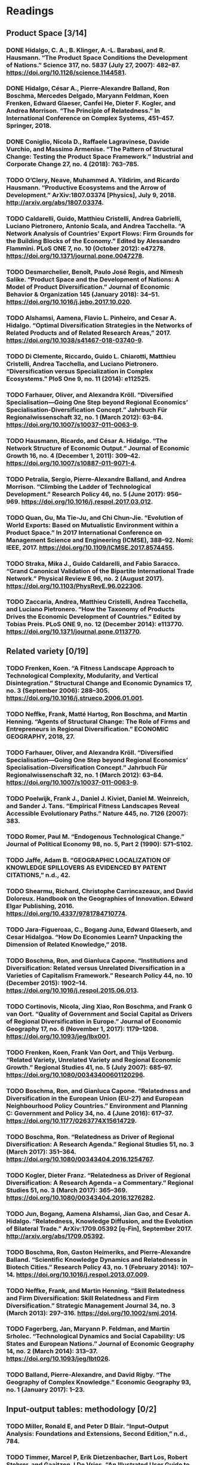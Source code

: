 * Readings 
** Product Space  [3/14]
*** DONE Hidalgo, C. A., B. Klinger, A.-L. Barabasi, and R. Hausmann. “The Product Space Conditions the Development of Nations.” Science 317, no. 5837 (July 27, 2007): 482–87. https://doi.org/10.1126/science.1144581.
    CLOSED: [2020-01-25 Sat 20:43]
*** DONE Hidalgo, César A., Pierre-Alexandre Balland, Ron Boschma, Mercedes Delgado, Maryann Feldman, Koen Frenken, Edward Glaeser, Canfei He, Dieter F. Kogler, and Andrea Morrison. “The Principle of Relatedness.” In International Conference on Complex Systems, 451–457. Springer, 2018.
    CLOSED: [2020-01-25 Sat 20:43]
*** DONE Coniglio, Nicola D., Raffaele Lagravinese, Davide Vurchio, and Massimo Armenise. “The Pattern of Structural Change: Testing the Product Space Framework.” Industrial and Corporate Change 27, no. 4 (2018): 763–785.
    CLOSED: [2020-01-25 Sat 20:43]
*** TODO O’Clery, Neave, Muhammed A. Yildirim, and Ricardo Hausmann. “Productive Ecosystems and the Arrow of Development.” ArXiv:1807.03374 [Physics], July 9, 2018. http://arxiv.org/abs/1807.03374.
*** TODO Caldarelli, Guido, Matthieu Cristelli, Andrea Gabrielli, Luciano Pietronero, Antonio Scala, and Andrea Tacchella. “A Network Analysis of Countries’ Export Flows: Firm Grounds for the Building Blocks of the Economy.” Edited by Alessandro Flammini. PLoS ONE 7, no. 10 (October 2012): e47278. https://doi.org/10.1371/journal.pone.0047278.
*** TODO Desmarchelier, Benoît, Paulo José Regis, and Nimesh Salike. “Product Space and the Development of Nations: A Model of Product Diversification.” Journal of Economic Behavior & Organization 145 (January 2018): 34–51. https://doi.org/10.1016/j.jebo.2017.10.020.
*** TODO Alshamsi, Aamena, Flavio L. Pinheiro, and Cesar A. Hidalgo. “Optimal Diversification Strategies in the Networks of Related Products and of Related Research Areas,” 2017. https://doi.org/10.1038/s41467-018-03740-9.
*** TODO Di Clemente, Riccardo, Guido L. Chiarotti, Matthieu Cristelli, Andrea Tacchella, and Luciano Pietronero. “Diversification versus Specialization in Complex Ecosystems.” PloS One 9, no. 11 (2014): e112525.
*** TODO Farhauer, Oliver, and Alexandra Kröll. “Diversified Specialisation—Going One Step beyond Regional Economics’ Specialisation-Diversification Concept.” Jahrbuch Für Regionalwissenschaft 32, no. 1 (March 2012): 63–84. https://doi.org/10.1007/s10037-011-0063-9.
*** TODO Hausmann, Ricardo, and César A. Hidalgo. “The Network Structure of Economic Output.” Journal of Economic Growth 16, no. 4 (December 1, 2011): 309–42. https://doi.org/10.1007/s10887-011-9071-4.
*** TODO Petralia, Sergio, Pierre-Alexandre Balland, and Andrea Morrison. “Climbing the Ladder of Technological Development.” Research Policy 46, no. 5 (June 2017): 956–969. https://doi.org/10.1016/j.respol.2017.03.012.
*** TODO Quan, Gu, Ma Tie-Ju, and Chi Chun-Jie. “Evolution of World Exports: Based on Mutualistic Environment within a Product Space.” In 2017 International Conference on Management Science and Engineering (ICMSE), 388–92. Nomi: IEEE, 2017. https://doi.org/10.1109/ICMSE.2017.8574455.
*** TODO Straka, Mika J., Guido Caldarelli, and Fabio Saracco. “Grand Canonical Validation of the Bipartite International Trade Network.” Physical Review E 96, no. 2 (August 2017). https://doi.org/10.1103/PhysRevE.96.022306.
*** TODO Zaccaria, Andrea, Matthieu Cristelli, Andrea Tacchella, and Luciano Pietronero. “How the Taxonomy of Products Drives the Economic Development of Countries.” Edited by Tobias Preis. PLoS ONE 9, no. 12 (December 2014): e113770. https://doi.org/10.1371/journal.pone.0113770.

** Related variety [0/19]
*** TODO Frenken, Koen. “A Fitness Landscape Approach to Technological Complexity, Modularity, and Vertical Disintegration.” Structural Change and Economic Dynamics 17, no. 3 (September 2006): 288–305. https://doi.org/10.1016/j.strueco.2006.01.001.
*** TODO  Neffke, Frank, Matté Hartog, Ron Boschma, and Martin Henning. “Agents of Structural Change: The Role of Firms and Entrepreneurs in Regional Diversification.” ECONOMIC GEOGRAPHY, 2018, 27.
*** TODO Farhauer, Oliver, and Alexandra Kröll. “Diversified Specialisation—Going One Step beyond Regional Economics’ Specialisation-Diversification Concept.” Jahrbuch Für Regionalwissenschaft 32, no. 1 (March 2012): 63–84. https://doi.org/10.1007/s10037-011-0063-9.
*** TODO Poelwijk, Frank J., Daniel J. Kiviet, Daniel M. Weinreich, and Sander J. Tans. “Empirical Fitness Landscapes Reveal Accessible Evolutionary Paths.” Nature 445, no. 7126 (2007): 383.
*** TODO Romer, Paul M. “Endogenous Technological Change.” Journal of Political Economy 98, no. 5, Part 2 (1990): S71–S102.
*** TODO Jaffe, Adam B. “GEOGRAPHIC LOCALIZATION OF KNOWLEDGE SPILLOVERS AS EVIDENCED BY PATENT CITATIONS,” n.d., 42.
*** TODO Shearmu, Richard, Christophe Carrincazeaux, and David Doloreux. Handbook on the Geographies of Innovation. Edward Elgar Publishing, 2016. https://doi.org/10.4337/9781784710774.
*** TODO Jara-Figueroaa, C., Bogang Juna, Edward Glaeserb, and Cesar Hidalgoa. “How Do Economies Learn? Unpacking the Dimension of Related Knowledge,” 2018.
*** TODO Boschma, Ron, and Gianluca Capone. “Institutions and Diversification: Related versus Unrelated Diversification in a Varieties of Capitalism Framework.” Research Policy 44, no. 10 (December 2015): 1902–14. https://doi.org/10.1016/j.respol.2015.06.013.
*** TODO Cortinovis, Nicola, Jing Xiao, Ron Boschma, and Frank G van Oort. “Quality of Government and Social Capital as Drivers of Regional Diversification in Europe.” Journal of Economic Geography 17, no. 6 (November 1, 2017): 1179–1208. https://doi.org/10.1093/jeg/lbx001.
*** TODO Frenken, Koen, Frank Van Oort, and Thijs Verburg. “Related Variety, Unrelated Variety and Regional Economic Growth.” Regional Studies 41, no. 5 (July 2007): 685–97. https://doi.org/10.1080/00343400601120296.
*** TODO Boschma, Ron, and Gianluca Capone. “Relatedness and Diversification in the European Union (EU-27) and European Neighbourhood Policy Countries.” Environment and Planning C: Government and Policy 34, no. 4 (June 2016): 617–37. https://doi.org/10.1177/0263774X15614729.
*** TODO Boschma, Ron. “Relatedness as Driver of Regional Diversification: A Research Agenda.” Regional Studies 51, no. 3 (March 2017): 351–364. https://doi.org/10.1080/00343404.2016.1254767.
*** TODO Kogler, Dieter Franz. “Relatedness as Driver of Regional Diversification: A Research Agenda – a Commentary.” Regional Studies 51, no. 3 (March 2017): 365–369. https://doi.org/10.1080/00343404.2016.1276282.
*** TODO Jun, Bogang, Aamena Alshamsi, Jian Gao, and Cesar A. Hidalgo. “Relatedness, Knowledge Diffusion, and the Evolution of Bilateral Trade.” ArXiv:1709.05392 [q-Fin], September 2017. http://arxiv.org/abs/1709.05392.
*** TODO Boschma, Ron, Gaston Heimeriks, and Pierre-Alexandre Balland. “Scientific Knowledge Dynamics and Relatedness in Biotech Cities.” Research Policy 43, no. 1 (February 2014): 107–14. https://doi.org/10.1016/j.respol.2013.07.009.
*** TODO Neffke, Frank, and Martin Henning. “Skill Relatedness and Firm Diversification: Skill Relatedness and Firm Diversification.” Strategic Management Journal 34, no. 3 (March 2013): 297–316. https://doi.org/10.1002/smj.2014.
*** TODO Fagerberg, Jan, Maryann P. Feldman, and Martin Srholec. “Technological Dynamics and Social Capability: US States and European Nations.” Journal of Economic Geography 14, no. 2 (March 2014): 313–37. https://doi.org/10.1093/jeg/lbt026.
*** TODO Balland, Pierre-Alexandre, and David Rigby. “The Geography of Complex Knowledge.” Economic Geography 93, no. 1 (January 2017): 1–23.
** Input-output tables: methodology [0/2]
*** TODO Miller, Ronald E, and Peter D Blair. “Input–Output Analysis: Foundations and Extensions, Second Edition,” n.d., 784.
*** TODO Timmer, Marcel P, Erik Dietzenbacher, Bart Los, Robert Stehrer, and Gaaitzen J De Vries. “An Illustrated User Guide to the World Input–Output Database: The Case of Global Automotive Production.” Review of International Economics 23, no. 3 (2015): 575–605.
** Input-output networks [0/8]
*** TODO Acemoglu, Daron, Ufuk Akcigit, and William Kerr. “Networks and the Macroeconomy: An Empirical Exploration.” NBER Macroeconomics Annual 30, no. 1 (2016): 273–335.
*** TODO Acemoglu, Daron, Vasco M Carvalho, Asuman Ozdaglar, and Alireza Tahbaz‐Salehi. “The Network Origins of Aggregate Fluctuations.” Econometrica 80, no. 5 (2012): 1977–2016.
*** TODO Atalay, Enghin. “How Important Are Sectoral Shocks?,” n.d., 76.
**** Introduction
**** Conclusion
*** TODO Contreras, Martha G. Alatriste, and Giorgio Fagiolo. “Propagation of Economic Shocks in Input-Output Networks: A Cross-Country Analysis.” ArXiv:1401.4704 [Physics, q-Fin], April 1, 2014. http://arxiv.org/abs/1401.4704.
*** TODO Galbusera, Luca, and Georgios Giannopoulos. “On Input-Output Economic Models in Disaster Impact Assessment.” International Journal of Disaster Risk Reduction 30 (September 2018): 186–98. https://doi.org/10.1016/j.ijdrr.2018.04.030.
*** TODO Han, Yicheol, and Stephan J. Goetz. “Predicting US County Economic Resilience from Industry Input-Output Accounts.” Applied Economics 51, no. 19 (April 21, 2019): 2019–28. https://doi.org/10.1080/00036846.2018.1539806.
*** TODO Klimek, Peter, Sebastian Poledna, and Stefan Thurner. “Quantifying Economic Resilience from Input–Output Susceptibility to Improve Predictions of Economic Growth and Recovery.” Nature Communications 10, no. 1 (December 2019): 1677. https://doi.org/10.1038/s41467-019-09357-w.
*** TODO Acemoglu, Ozdaglar, and Tahbaz-Salehi. "NETWORKS, SHOCKS, AND SYSTEMIC RISK"
** Resilience and econmic shocks [0/54]
*** TODO Atalay, Enghin. “How Important Are Sectoral Shocks?,” n.d., 76.
*** TODO Chen, Jing. “Geographical Scale, Industrial Diversity, and Regional Economic Stability.” Growth and Change 50, no. 2 (June 2019): 609–33. https://doi.org/10.1111/grow.12287.
*** TODO Kitsos, Anastasios, André Carrascal-Incera, and Raquel Ortega-Argilés. “The Role of Embeddedness on Regional Economic Resilience: Evidence from the UK.” Sustainability 11, no. 14 (July 11, 2019): 3800. https://doi.org/10.3390/su11143800.
*** TODO Torreggiani, Sofia, Antonio Andreoni, and UNU-WIDER. Dancing with Dragons: Chinese Import Penetration and the Performances of Manufacturing Firms in South Africa. 63rd ed. Vol. 2019. WIDER Working Paper. UNU-WIDER, 2019. https://doi.org/10.35188/UNU-WIDER/2019/697-5.
*** TODO Addison, Tony, Atanu Ghoshray, and Michalis P. Stamatogiannis. “Agricultural Commodity Price Shocks and Their Effect on Growth in Sub-Saharan Africa.” Journal of Agricultural Economics 67, no. 1 (February 2016): 47–61. https://doi.org/10.1111/1477-9552.12129.
*** TODO Angulo, A. M., J. Mur, and F. J. Trívez. “Measuring Resilience to Economic Shocks: An Application to Spain.” The Annals of Regional Science 60, no. 2 (March 2018): 349–73. https://doi.org/10.1007/s00168-017-0815-8.
*** TODO Balland, P.-A., D. Rigby, and R. Boschma. “The Technological Resilience of US Cities.” Cambridge Journal of Regions, Economy and Society 8, no. 2 (July 1, 2015): 167–84. https://doi.org/10.1093/cjres/rsv007.
*** TODO Baqaee, David Rezza. “Cascading Failures in Production Networks.” Econometrica 86, no. 5 (2018): 1819–38. https://doi.org/10.3982/ECTA15280.
*** TODO Bazzi, Samuel, and Christopher Blattman. “Economic Shocks and Conflict: Evidence from Commodity Prices.” American Economic Journal: Macroeconomics 6, no. 4 (October 2014): 1–38. https://doi.org/10.1257/mac.6.4.1.
*** TODO Boschma, Ron. “Towards an Evolutionary Perspective on Regional Resilience.” Regional Studies 49, no. 5 (May 4, 2015): 733–51. https://doi.org/10.1080/00343404.2014.959481.
*** TODO Bristow, Gillian, and Adrian Healy. “Innovation and Regional Economic Resilience: An Exploratory Analysis.” Annals of Regional Science 60, no. 2 (March 2018): 265–84. https://doi.org/10.1007/s00168-017-0841-6.
*** TODO Chopra, Shauhrat S., and Vikas Khanna. “Interconnectedness and Interdependencies of Critical Infrastructures in the US Economy: Implications for Resilience.” Physica A: Statistical Mechanics and Its Applications 436 (October 2015): 865–77. https://doi.org/10.1016/j.physa.2015.05.091.
*** TODO Crespo, Joan, Ron Boschma, and Pierre-Alexandre Balland. “Resilience, Networks and Competitiveness: A Conceptual Framework.” In Handbook of Regions and Competitiveness. Edward Elgar Publishing, 2017.
*** TODO Deller, Steven, and Philip Watson. “Spatial Variations in the Relationship between Economic Diversity and Stability.” Applied Economics Letters 23, no. 7 (May 2, 2016): 520–25. https://doi.org/10.1080/13504851.2015.1085630.
*** TODO Di Caro, Paolo, and Ugo Fratesi. “Regional Determinants of Economic Resilience.” Annals of Regional Science 60, no. 2 (March 2018): 235–40. https://doi.org/10.1007/s00168-017-0858-x.
*** TODO Diodato, Dario, and Anet B. R. Weterings. “The Resilience of Regional Labour Markets to Economic Shocks: Exploring the Role of Interactions among Firms and Workers.” Journal of Economic Geography 15, no. 4 (July 2015): 723–42. https://doi.org/10.1093/jeg/lbu030.
*** TODO Dix-Carneiro, Rafael, Rodrigo R Soares, and Gabriel Ulyssea. “Economic Shocks and Crime: Evidence from the Brazilian Trade Liberalization,” 2017, 57.
*** TODO Doran, Justin, and Bernard Fingleton. “US Metropolitan Area Resilience: Insights from Dynamic Spatial Panel Estimation.” Environment and Planning A: Economy and Space 50, no. 1 (February 2018): 111–32. https://doi.org/10.1177/0308518X17736067.
*** TODO Faggian, Alessandra, Roberta Gemmiti, Timothy Jaquet, and Isabella Santini. “Regional Economic Resilience: The Experience of the Italian Local Labor Systems.” The Annals of Regional Science 60, no. 2 (March 2018): 393–410. https://doi.org/10.1007/s00168-017-0822-9.
*** TODO Giannakis, Elias, and Adriana Bruggeman. “Economic Crisis and Regional Resilience: Evidence from Greece: Economic Crisis and Regional Resilience.” Papers in Regional Science 96, no. 3 (August 2017): 451–76. https://doi.org/10.1111/pirs.12206.
*** TODO Hallegatte, Stephane. Economic Resilience: Definition and Measurement. Policy Research Working Papers. The World Bank, 2014. https://doi.org/10.1596/1813-9450-6852.
*** TODO Hodler, Roland, and Paul A. Raschky. “Economic Shocks and Civil Conflict at the Regional Level.” Economics Letters 124, no. 3 (September 2014): 530–33. https://doi.org/10.1016/j.econlet.2014.07.027.
*** TODO Ibrahim, Muazu, and Paul Alagidede. “Financial Sector Development, Economic Volatility and Shocks in Sub-Saharan Africa.” Physica A: Statistical Mechanics and Its Applications 484 (October 2017): 66–81. https://doi.org/10.1016/j.physa.2017.04.142.
*** TODO Martin, R., P. Sunley, and P. Tyler. “Local Growth Evolutions: Recession, Resilience and Recovery.” Cambridge Journal of Regions, Economy and Society 8, no. 2 (July 1, 2015): 141–48. https://doi.org/10.1093/cjres/rsv012.
*** TODO Martin, Ron, and Peter Sunley. “On the Notion of Regional Economic Resilience: Conceptualization and Explanation.” Journal of Economic Geography 15, no. 1 (January 2015): 1–42. https://doi.org/10.1093/jeg/lbu015.
*** TODO ———. “Towards a Developmental Turn in Evolutionary Economic Geography?” Regional Studies 49, no. 5 (May 4, 2015): 712–32. https://doi.org/10.1080/00343404.2014.899431.
*** TODO Martin, Ron, Peter Sunley, Ben Gardiner, and Peter Tyler. “How Regions React to Recessions: Resilience and the Role of Economic Structure.” Regional Studies 50, no. 4 (April 2, 2016): 561–85. https://doi.org/10.1080/00343404.2015.1136410.
*** TODO ———. “How Regions React to Recessions: Resilience and the Role of Economic Structure.” Regional Studies 50, no. 4 (April 2, 2016): 561–85. https://doi.org/10.1080/00343404.2015.1136410.
*** TODO Monras, Joan. “Economic Shocks and Internal Migration,” 2015, 64.
*** TODO Sensier, Marianne, and Michael Artis. “The Resilience of Employment in Wales: Through Recession and into Recovery.” Regional Studies 50, no. 4 (April 2016): 586–99. https://doi.org/10.1080/00343404.2014.920083.
*** TODO Sensier, Marianne, Gillian Bristow, and Adrian Healy. “Measuring Regional Economic Resilience across Europe: Operationalizing a Complex Concept.” Spatial Economic Analysis 11, no. 2 (April 2, 2016): 128–51. https://doi.org/10.1080/17421772.2016.1129435.
*** TODO Weezel, Stijn van. “Economic Shocks & Civil Conflict Onset in Sub-Saharan Africa, 1981–2010.” Defence and Peace Economics 26, no. 2 (March 4, 2015): 153–77. https://doi.org/10.1080/10242694.2014.887489.
*** TODO Barabási, Albert-László. “Scale-Free Networks: A Decade and Beyond.” Science 325, no. 5939 (2009): 412–413.
*** TODO Boschma, Ron A., and Koen Frenken. “Why Is Economic Geography Not an Evolutionary Science? Towards an Evolutionary Economic Geography.” Journal of Economic Geography 6, no. 3 (June 1, 2006): 273–302. https://doi.org/10.1093/jeg/lbi022.
*** TODO Carpenter, Steve, Brian Walker, J. Marty Anderies, and Nick Abel. “From Metaphor to Measurement: Resilience of What to What?” Ecosystems 4, no. 8 (December 2001): 765–81. https://doi.org/10.1007/s10021-001-0045-9.
*** TODO Cerra, Valerie, Ugo Panizza, and Sweta C. Saxena. “International Evidence on Recovery from Recessions.” Contemporary Economic Policy 31, no. 2 (April 2013): 424–39. https://doi.org/10.1111/j.1465-7287.2012.00313.x.
*** TODO Cerra, Valerie, and Sweta Chaman Saxena. “Growth Dynamics: The Myth of Economic Recovery.” American Economic Review 98, no. 1 (February 2008): 439–57. https://doi.org/10.1257/aer.98.1.439.
*** TODO Ciccone, Antonio. “Economic Shocks and Civil Conflict: A Comment.” American Economic Journal: Applied Economics 3, no. 4 (October 2011): 215–27. https://doi.org/10.1257/app.3.4.215.
*** TODO Conroy, Michael E. “The Concept and Measurement of Regional Industrial Diversification.” Southern Economic Journal, 1975, 492–505.
*** TODO Cross, Rod. “On the Foundations of Hysteresis in Economic Systems.” Economics & Philosophy 9, no. 1 (1993): 53–74.
*** TODO Duryea, Suzanne, David Lam, and Deborah Levison. “Effects of Economic Shocks on Children’s Employment and Schooling in Brazil.” Journal of Development Economics 84, no. 1 (September 2007): 188–214. https://doi.org/10.1016/j.jdeveco.2006.11.004.
*** TODO Ferreira, Francisco H G, and Norbert Schady. “Aggregate Economic Shocks, Child Schooling and Child Health,” 2008, 43.
*** TODO Fingleton, Bernard, Harry Garretsen, and Ron Martin. “RECESSIONARY SHOCKS AND REGIONAL EMPLOYMENT: EVIDENCE ON THE RESILIENCE OF U.K. REGIONS*.” Journal of Regional Science 52, no. 1 (February 2012): 109–33. https://doi.org/10.1111/j.1467-9787.2011.00755.x.
*** TODO Friedman, Milton. “The ‘Plucking Model’ of Business Fluctuations Revisited.” Economic Inquiry 31, no. 2 (April 1993): 171–77.
*** TODO Glaeser, E. L. “Reinventing Boston: 1630-2003.” Journal of Economic Geography 5, no. 2 (April 1, 2005): 119–53. https://doi.org/10.1093/jnlecg/lbh058.
*** TODO Harding, Don, and Adrian Pagan. “Dissecting the Cycle: A Methodological Investigation.” Journal of Monetary Economics 49, no. 2 (March 2002): 365–81. https://doi.org/10.1016/S0304-3932(01)00108-8.
*** TODO Iyer, Lakshmi, and Petia B. Topalova. “Poverty and Crime: Evidence from Rainfall and Trade Shocks in India.” SSRN Electronic Journal, 2014. https://doi.org/10.2139/ssrn.2419522.
*** TODO Markusen, Ann. “Fuzzy Concepts, Scanty Evidence, Policy Distance: The Case for Rigour and Policy Relevance in Critical Regional Studies.” Regional Studies 37, no. 6–7 (August 2003): 701–17. https://doi.org/10.1080/0034340032000108796.
*** TODO Martin, R. “Regional Economic Resilience, Hysteresis and Recessionary Shocks.” Journal of Economic Geography 12, no. 1 (January 1, 2012): 1–32. https://doi.org/10.1093/jeg/lbr019.
*** TODO Miguel, Edward, and Shanker Satyanath. “Re-Examining Economic Shocks and Civil Conflict.” American Economic Journal: Applied Economics 3, no. 4 (October 2011): 228–32. https://doi.org/10.1257/app.3.4.228.
*** TODO Mueller, Hannes. “Growth Dynamics: The Myth of Economic Recovery: Comment.” American Economic Review 102, no. 7 (December 2012): 3774–77. https://doi.org/10.1257/aer.102.7.3774.
*** TODO Rand, John, and Finn Tarp. “Business Cycles in Developing Countries: Are They Different?” World Development 30, no. 12 (December 2002): 2071–88. https://doi.org/10.1016/S0305-750X(02)00124-9.
*** TODO Simmie, J., and R. Martin. “The Economic Resilience of Regions: Towards an Evolutionary Approach.” Cambridge Journal of Regions, Economy and Society 3, no. 1 (March 1, 2010): 27–43. https://doi.org/10.1093/cjres/rsp029.
** 2008 crisis [0/6]
*** TODO Bajpai, Nirupam. “Global Financial Crisis, Its Impact on India and the Policy Response,” 2011, 13.
*** TODO Bergeijk, Peter A.G. van, Steven Brakman, and Charles van Marrewijk. “Heterogeneous Economic Resilience and the Great Recession’s World Trade Collapse: Heterogeneous Resilience.” Papers in Regional Science 96, no. 1 (March 2017): 3–12. https://doi.org/10.1111/pirs.12279.
*** TODO Crescenzi, Riccardo, Davide Luca, and Simona Milio. “The Geography of the Economic Crisis in Europe: National Macroeconomic Conditions, Regional Structural Factors and Short-Term Economic Performance.” Cambridge Journal of Regions, Economy and Society 9, no. 1 (March 2016): 13–32. https://doi.org/10.1093/cjres/rsv031.
*** TODO Deller, Steven, and Philip Watson. “Did Regional Economic Diversity Influence the Effects of the Great Recession?: Diversity, Stability, and the Great Recession.” Economic Inquiry 54, no. 4 (October 2016): 1824–38. https://doi.org/10.1111/ecin.12323.
*** TODO Kose, M. Ayhan, and Franziska Ohnsorge. A Decade After the Global Recession: Lessons and Challenges for Emerging and Developing Economies. World Bank, 2019. https://doi.org/10.1596/32641.
*** TODO Watson, Philip, and Steven Deller. “Economic Diversity, Unemployment and the Great Recession.” The Quarterly Review of Economics and Finance 64 (May 2017): 1–11. https://doi.org/10.1016/j.qref.2016.12.003.
** Methods [0/7]
*** TODO Balassa, Bela. “Trade Liberalisation and ‘Revealed’ Comparative Advantage.” The Manchester School 33, no. 2 (1965): 99–123.
*** TODO Duranton, Gilles, and Henry G. Overman. “Testing for Localization Using Micro-Geographic Data.” The Review of Economic Studies 72, no. 4 (October 2005): 1077–1106. https://doi.org/10.1111/0034-6527.00362.
*** TODO Eck, Nees Jan van, and Ludo Waltman. “How to Normalize Cooccurrence Data? An Analysis of Some Well-Known Similarity Measures.” Journal of the American Society for Information Science and Technology 60, no. 8 (August 2009): 1635–51. https://doi.org/10.1002/asi.21075.
*** TODO Feenstra, Robert, C., Robert Inklaar, and Marcel Timmer P. “The Next Generation of the Penn World Table.” American Economic Review 105 (2015).
*** TODO Fritz, Catherine O., Peter E. Morris, and Jennifer J. Richler. “Effect Size Estimates: Current Use, Calculations, and Interpretation.” Journal of Experimental Psychology: General 141, no. 1 (2012): 2–18. https://doi.org/10.1037/a0024338.
*** TODO Laursen, Keld. “Revealed Comparative Advantage and the Alternatives as Measures of International Specialization.” Eurasian Business Review 5, no. 1 (June 2015): 99–115. https://doi.org/10.1007/s40821-015-0017-1.
*** TODO Silverman, B. W. Density Estimation for Statistics and Data Analysis. Monographs on Statistics and Applied Probability 26. Boca Raton: Chapman & Hall/CRC, 1998.
** General networks [0/4]
*** TODO Gerrits, Lasse, and Peter Marks. “The Evolution of Wright’s (1932) Adaptive Field to Contemporary Interpretations and Uses of Fitness Landscapes in the Social Sciences.” Biology & Philosophy 30, no. 4 (2015): 459–479.
*** TODO Hausmann, Ricardo, and César A. Hidalgo. “The Network Structure of Economic Output.” Journal of Economic Growth 16, no. 4 (December 1, 2011): 309–42. https://doi.org/10.1007/s10887-011-9071-4.
*** TODO Tumminello, Michele, Salvatore Miccichè, Fabrizio Lillo, Jyrki Piilo, and Rosario N. Mantegna. “Statistically Validated Networks in Bipartite Complex Systems.” PLoS ONE 6, no. 3 (March 31, 2011): e17994. https://doi.org/10.1371/journal.pone.0017994.
*** TODO Wang, Xiao Fan, and Guanrong Chen. “Complex Networks: Small-World, Scale-Free and Beyond.” IEEE Circuits and Systems Magazine 3, no. 1 (2003): 6–20.
